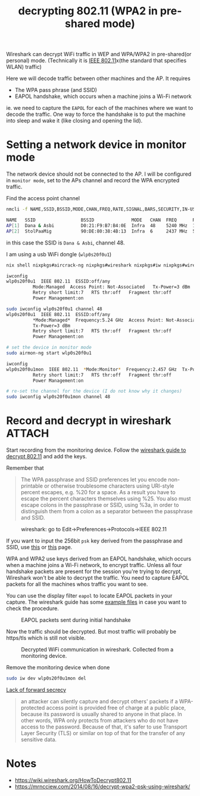:PROPERTIES:
:ID:       61043cab-df55-4498-817a-aa7b6ed4bd19
:END:
#+title: decrypting 802.11 (WPA2 in pre-shared mode)

#+HUGO_SECTION: post
#+filetags: wireshark it hacking
#+hugo_categories: it
#+hugo_auto_set_lastmod: t
#+hugo_publishdate: 2024-10-27
#+HUGO_CUSTOM_FRONT_MATTER: :summary "Decrypt others 802.11 wireless traffic using wireshark"

Wireshark can decrypt WiFi traffic in WEP and WPA/WPA2 in pre-shared(or personal) mode.
(Technically it is [[https://en.wikipedia.org/wiki/IEEE_802.11][IEEE 802.11]]x(the standard that specifies WLAN) traffic)

Here we will decode traffic between other machines and the AP. It requires
- The WPA pass phrase (and SSID)
- EAPOL handshake, which occurs when a machine joins a Wi-Fi network

ie. we need to capture the =EAPOL= for each of the machines where we want to decode the traffic.
One way to force the handshake is to put the machine into sleep and wake it (like closing and opening the lid).

* Setting a network device in monitor mode

The network device should not be connected to the AP.
I will be configured in =monitor mode=, set to the APs channel and record the WPA encrypted traffic.

Find the access point channel
#+begin_src sh
nmcli -f NAME,SSID,BSSID,MODE,CHAN,FREQ,RATE,SIGNAL,BARS,SECURITY,IN-USE device wifi

NAME   SSID                 BSSID              MODE   CHAN  FREQ      RATE        SIGNAL  BARS  SECURITY  IN-USE
AP[1]  Dana & Asbi          D0:21:F9:B7:B4:0E  Infra  48    5240 MHz  130 Mbit/s  94      ▂▄▆█  WPA2      *
AP[2]  StolPaaMig           90:DE:80:38:4B:13  Infra  6     2437 MHz  54 Mbit/s   74      ▂▄▆_  --
#+end_src
in this case the SSID is =Dana & Asbi=, channel 48.

I am using a usb WiFi dongle (=wlp0s20f0u1=)
#+begin_src sh
nix shell nixpkgs#aircrack-ng nixpkgs#wireshark nixpkgs#iw nixpkgs#wirelesstools

iwconfig
wlp0s20f0u1  IEEE 802.11  ESSID:off/any
          Mode:Managed  Access Point: Not-Associated   Tx-Power=3 dBm
          Retry short limit:7   RTS thr:off   Fragment thr:off
          Power Management:on

sudo iwconfig wlp0s20f0u1 channel 48
wlp0s20f0u1  IEEE 802.11  ESSID:off/any
          ,*Mode:Managed*  Frequency:5.24 GHz  Access Point: Not-Associated
          Tx-Power=3 dBm
          Retry short limit:7   RTS thr:off   Fragment thr:off
          Power Management:on

# set the device in monitor mode
sudo airmon-ng start wlp0s20f0u1

iwconfig
wlp0s20f0u1mon  IEEE 802.11  *Mode:Monitor*  Frequency:2.457 GHz  Tx-Power=3 dBm
          Retry short limit:7   RTS thr:off   Fragment thr:off
          Power Management:on

# re-set the channel for the device (I do not know why it changes)
sudo iwconfig wlp0s20f0u1mon channel 48
#+end_src

* Record and decrypt in wireshark :ATTACH:

Start recording from the monitoring device.
Follow the [[https://wiki.wireshark.org/HowToDecrypt802.11][wireshark guide to decrypt 802.11]] and add the keys.

Remember that
#+begin_quote
        The WPA passphrase and SSID preferences let you encode non-printable or otherwise troublesome characters using URI-style percent escapes, e.g. %20 for a space. As a result you have to escape the percent characters themselves using %25. You also must escape colons in the passphrase or SSID, using %3a, in order to distinguish them from a colon as a separator between the passphrase and SSID.
#+end_quote

#+CAPTION: wireshark: go to Edit->Preferences->Protocols->IEEE 802.11
[[attachment:IEEE-80211-Preferences.png]]

If you want to input the 256bit =psk= key derived from the passphrase and SSID, use [[https://www.wireshark.org/tools/wpa-psk.html][this]] or [[http://jorisvr.nl/wpapsk.html][this]] page.


WPA and WPA2 use keys derived from an EAPOL handshake, which occurs when a machine joins a Wi-Fi network, to encrypt traffic.
Unless all four handshake packets are present for the session you're trying to decrypt, Wireshark won't be able to decrypt the traffic.
You need to capture EAPOL packets for all the machines whos traffic you want to see.

You can use the display filter =eapol= to locate EAPOL packets in your capture. The wireshark guide has some [[https://wiki.wireshark.org/HowToDecrypt802.11#examples][example files]] in case you want to check the procedure.

#+CAPTION: EAPOL packets sent during initial handshake
[[attachment:wireshark_eapol.png]]

Now the traffic should be decrypted. But most traffic will probably be https/tls which is still not visible.
#+CAPTION: Decrypted WiFi communication in wireshark. Collected from a monitoring device.
[[attachment:wireshark_decrypted.png]]

Remove the monitoring device when done
#+begin_src sh
sudo iw dev wlp0s20f0u1mon del
#+end_src

[[https://en.wikipedia.org/wiki/Wi-Fi_Protected_Access#Lack_of_forward_secrecy][Lack of forward secrecy]]
#+begin_quote
         an attacker can silently capture and decrypt others' packets if a WPA-protected access point is provided free of charge at a public place, because its password is usually shared to anyone in that place. In other words, WPA only protects from attackers who do not have access to the password. Because of that, it's safer to use Transport Layer Security (TLS) or similar on top of that for the transfer of any sensitive data.
#+end_quote

* Notes
- https://wiki.wireshark.org/HowToDecrypt802.11
- https://mrncciew.com/2014/08/16/decrypt-wpa2-psk-using-wireshark/
